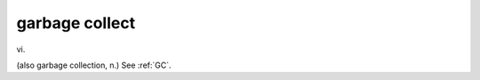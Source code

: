 .. _garbage-collect:

============================================================
garbage collect
============================================================

vi\.

(also garbage collection, n.) See :ref:`GC`\.

